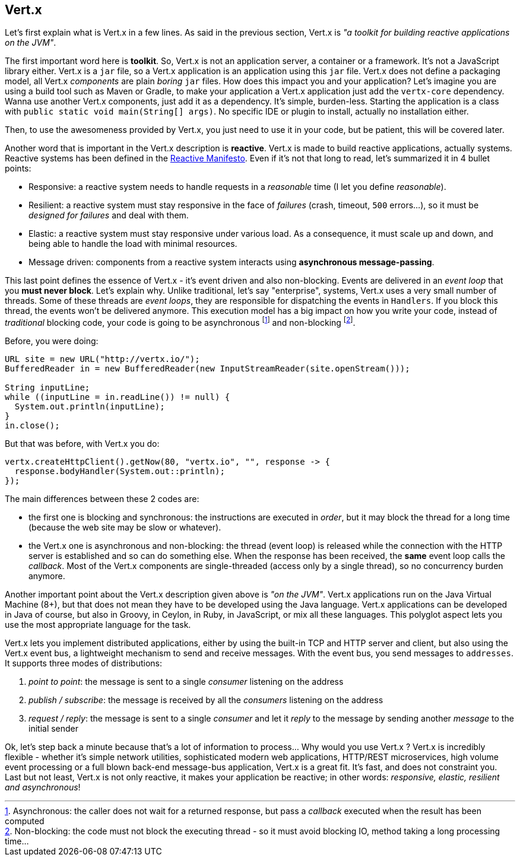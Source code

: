## Vert.x

Let's first explain what is Vert.x in a few lines. As said in the previous section, Vert.x is _"a toolkit for building
reactive applications on the JVM"_.

The first important word here is **toolkit**. So, Vert.x is not an application server, a container or a framework.
It's not a JavaScript library either. Vert.x is a `jar` file, so a Vert.x application is an application using this `jar`
 file. Vert.x does not define a packaging model, all Vert.x _components_ are plain _boring_
 `jar` files. How does this impact you and your application? Let's imagine you are using a build tool such as
 Maven or Gradle, to make your application a Vert.x application just add the `vertx-core` dependency. Wanna use another
 Vert.x components, just add it as a dependency. It's simple, burden-less. Starting the application is a class with
  `public static void main(String[] args)`. No specific IDE or plugin to install, actually no installation either.

Then, to use the awesomeness provided by Vert.x, you just need to use it in your code, but be patient, this will be
covered later.

Another word that is important in the Vert.x description is **reactive**. Vert.x is made to build reactive
applications, actually systems. Reactive systems has been defined in the http://reactivemanifesto.org[Reactive
Manifesto]. Even if it's not that long to read, let's summarized it in 4 bullet points:

* Responsive: a reactive system needs to handle requests in a _reasonable_ time (I let you define _reasonable_).
* Resilient: a reactive system must stay responsive in the face of _failures_ (crash, timeout, `500` errors...), so
it must be _designed for failures_ and deal with them.
* Elastic: a reactive system must stay responsive under various load. As a consequence, it must scale up and down, and
being able to handle the load with minimal resources.
* Message driven: components from a reactive system interacts using **asynchronous message-passing**.

This last point defines the essence of Vert.x - it's event driven and also non-blocking. Events are delivered in an
_event loop_ that you **must never block**. Let's explain why. Unlike traditional, let's say "enterprise", systems,
Vert.x uses a very small number of threads. Some of these threads are _event loops_, they are responsible for
dispatching the events in `Handlers`. If you block this thread, the events won't be delivered anymore. This
execution model has a big impact on how you write your code, instead of _traditional_ blocking code, your code is
going to be asynchronous footnote:[Asynchronous: the caller does not wait for a returned response, but pass
 a _callback_ executed when the result has been computed] and non-blocking footnote:[Non-blocking: the code
  must not block the executing thread - so it must avoid blocking IO, method taking a long processing time...].

Before, you were doing:

[source, java]
----
URL site = new URL("http://vertx.io/");
BufferedReader in = new BufferedReader(new InputStreamReader(site.openStream()));

String inputLine;
while ((inputLine = in.readLine()) != null) {
  System.out.println(inputLine);
}
in.close();
----

But that was before, with Vert.x you do:

[source, java]
-----
vertx.createHttpClient().getNow(80, "vertx.io", "", response -> {
  response.bodyHandler(System.out::println);
});
-----

The main differences between these 2 codes are:

* the first one is blocking and synchronous: the instructions are executed in _order_, but it may block the thread
for a long time (because the web site may be slow or whatever).
* the Vert.x one is asynchronous and non-blocking: the thread (event loop) is released while the connection with the
HTTP server is established and so can do something else. When the response has been received, the **same** event loop
 calls the _callback_. Most of the Vert.x components are single-threaded (access only by a single thread), so no
 concurrency burden anymore.

Another important point about the Vert.x description given above is _"on the JVM"_. Vert.x applications run on
the Java Virtual Machine (8+), but that does not mean they have to be developed using the Java language. Vert.x
applications can be developed in Java of course, but also in Groovy, in Ceylon, in Ruby, in JavaScript, or mix all these
languages. This polyglot aspect lets you use the most appropriate language for the task.

Vert.x lets you implement distributed applications, either by using the built-in TCP and HTTP server and client, but
also using the Vert.x event bus, a lightweight mechanism to send and receive messages. With the event bus, you send
messages to `addresses`. It supports three modes of distributions:

1. _point to point_: the message is sent to a single _consumer_ listening on the address
2. _publish / subscribe_: the message is received by all the _consumers_ listening on the address
3. _request / reply_: the message is sent to a single _consumer_ and let it _reply_ to the message by sending another
_message_ to the initial sender

Ok, let's step back a minute because that's a lot of information to process... Why would you use Vert.x ? Vert.x is
incredibly flexible - whether it's simple network utilities, sophisticated modern web applications, HTTP/REST
microservices, high volume event processing or a full blown back-end message-bus application, Vert.x is a great fit.
It's fast, and does not constraint you. Last but not least, Vert.x is not only reactive, it makes your application be
 reactive; in other words: _responsive, elastic, resilient and asynchronous_!


